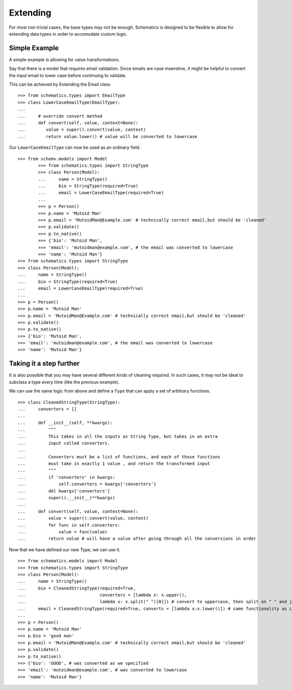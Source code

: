 
.. _extending:


=======
Extending
=======

For most non trivial cases, the base types may not be enough. Schematics is designed to be flexible to allow for extending data types in order to accomodate custom logic.

Simple Example
=============

A simple example is allowing for value transformations. 

Say that there is a model that requires email validation. Since emails are case insenstive, it might be helpful to convert the input email to lower case before continuing to validate. 

This can be achieved by Extending the Email class 

::

        >>> from schematics.types import EmailType
        >>> class LowerCaseEmailType(EmailType):
        ...
        ...     # override convert method
        ...     def convert(self, value, context=None):
        ...        value = super().convert(value, context)
        ...        return value.lower() # value will be converted to lowercase

Our ``LowerCaseEmailType`` can now be used as an ordinary field.

::

        >>> from schemv.models import Model
                >>> from schematics.types import StringType
                >>> class Person(Model):
                ...     name = StringType()
                ...     bio = StringType(required=True)
                ...     email = LowerCaseEmailType(required=True)
                ...
                >>> p = Person()
                >>> p.name = 'Mutoid Man'
                >>> p.email = 'MutoidMan@Example.com' # technically correct email,but should be 'cleaned'
                >>> p.validate()
                >>> p.to_native()
                >>> {'bio': 'Mutoid Man',
                >>> 'email': 'mutoidman@example.com', # the email was converted to lowercase
                >>> 'name': 'Mutoid Man'}
        >>> from schematics.types import StringType
        >>> class Person(Model):
        ...     name = StringType()
        ...     bio = StringType(required=True)
        ...     email = LowerCaseEmailType(required=True)
        ...
        >>> p = Person()
        >>> p.name = 'Mutoid Man'
        >>> p.email = 'MutoidMan@Example.com' # technically correct email,but should be 'cleaned'
        >>> p.validate() 
        >>> p.to_native() 
        >>> {'bio': 'Mutoid Man',
        >>> 'email': 'mutoidman@example.com', # the email was converted to lowercase
        >>> 'name': 'Mutoid Man'} 




Taking it a step further
=============

It is also possible that you may have several different kinds of cleaning required.
In such cases, it may not be ideal to subclass a type every time (like the previous example).

We can use the same logic from above and define a ``Type`` that can apply a set of arbitrary
functions.

::

        >>> class CleanedStringType(StringType):
        ...     converters = []
        ... 
        ...     def __init__(self, **kwargs):
        ...         """
        ...         This takes in all the inputs as String Type, but takes in an extra
        ...         input called converters.
        ... 
        ...         Converters must be a list of functions, and each of those functions
        ...         must take in exactly 1 value , and return the transformed input
        ...         """
        ...         if 'converters' in kwargs:
        ...             self.converters = kwargs['converters']
        ...         del kwargs['converters']
        ...         super().__init__(**kwargs)
        ... 
        ...     def convert(self, value, context=None):
        ...         value = super().convert(value, context)
        ...         for func in self.converters:
        ...             value = func(value)
        ...         return value # will have a value after going through all the conversions in order

Now that we have defined our new Type, we can use it. 

::

        >>> from schematics.models import Model
        >>> from schematics.types import StringType
        >>> class Person(Model):
        ...     name = StringType()
        ...     bio = CleanedStringType(required=True,
        ...                             converters = [lambda x: x.upper(),
        ...                             lambda x: x.split(" ")[0]]) # convert to uppercase, then split on " " and just take the first of the split
        ...     email = CleanedStringType(required=True, converts = [lambda x:x.lower()]) # same functionality as LowerCaseEmailType
        ...
        >>> p = Person()
        >>> p.name = 'Mutoid Man'
        >>> p.bio = 'good man'
        >>> p.email = 'MutoidMan@Example.com' # technically correct email,but should be 'cleaned'
        >>> p.validate() 
        >>> p.to_native() 
        >>> {'bio': 'GOOD', # was converted as we specified
        >>> 'email': 'mutoidman@example.com', # was converted to lowercase
        >>> 'name': 'Mutoid Man'} 
